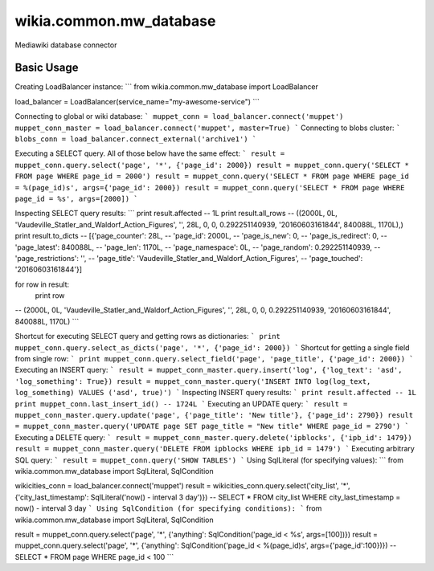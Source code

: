 wikia.common.mw_database
========================

Mediawiki database connector

Basic Usage
-----------

Creating LoadBalancer instance:
```
from wikia.common.mw_database import LoadBalancer

load_balancer = LoadBalancer(service_name="my-awesome-service")
```

Connecting to global or wiki database:
```
muppet_conn = load_balancer.connect('muppet')
muppet_conn_master = load_balancer.connect('muppet', master=True)
```
Connecting to blobs cluster:
```
blobs_conn = load_balancer.connect_external('archive1')
```

Executing a SELECT query. All of those below have the same effect:
```
result = muppet_conn.query.select('page', '*', {'page_id': 2000})
result = muppet_conn.query('SELECT * FROM page WHERE page_id = 2000')
result = muppet_conn.query('SELECT * FROM page WHERE page_id = %(page_id)s', args={'page_id': 2000})
result = muppet_conn.query('SELECT * FROM page WHERE page_id = %s', args=[2000])
```

Inspecting SELECT query results:
```
print result.affected
-- 1L
print result.all_rows
-- ((2000L, 0L, 'Vaudeville_Statler_and_Waldorf_Action_Figures', '', 28L, 0, 0, 0.292251140939, '20160603161844', 840088L, 1170L),)
print result.to_dicts
-- [{'page_counter': 28L,
--   'page_id': 2000L,
--   'page_is_new': 0,
--   'page_is_redirect': 0,
--   'page_latest': 840088L,
--   'page_len': 1170L,
--   'page_namespace': 0L,
--   'page_random': 0.292251140939,
--   'page_restrictions': '',
--   'page_title': 'Vaudeville_Statler_and_Waldorf_Action_Figures',
--   'page_touched': '20160603161844'}]

for row in result:
    print row
-- (2000L, 0L, 'Vaudeville_Statler_and_Waldorf_Action_Figures', '', 28L, 0, 0, 0.292251140939, '20160603161844', 840088L, 1170L)
```

Shortcut for executing SELECT query and getting rows as dictionaries:
```
print muppet_conn.query.select_as_dicts('page', '*', {'page_id': 2000})
```
Shortcut for getting a single field from single row:
```
print muppet_conn.query.select_field('page', 'page_title', {'page_id': 2000})
```
Executing an INSERT query:
```
result = muppet_conn_master.query.insert('log', {'log_text': 'asd', 'log_something': True})
result = muppet_conn_master.query('INSERT INTO log(log_text, log_something) VALUES ('asd', true)')
```
Inspecting INSERT query results:
```
print result.affected
-- 1L
print muppet_conn.last_insert_id()
-- 1724L
```
Executing an UPDATE query:
```
result = muppet_conn_master.query.update('page', {'page_title': 'New title'}, {'page_id': 2790})
result = muppet_conn_master.query('UPDATE page SET page_title = "New title" WHERE page_id = 2790')
```
Executing a DELETE query:
```
result = muppet_conn_master.query.delete('ipblocks', {'ipb_id': 1479})
result = muppet_conn_master.query('DELETE FROM ipblocks WHERE ipb_id = 1479')
```
Executing arbitrary SQL query:
```
result = muppet_conn.query('SHOW TABLES')
```
Using SqlLiteral (for specifying values):
```
from wikia.common.mw_database import SqlLiteral, SqlCondition

wikicities_conn = load_balancer.connect('muppet')
result = wikicities_conn.query.select('city_list', '*', {'city_last_timestamp': SqlLiteral('now() - interval 3 day')})
-- SELECT * FROM city_list WHERE city_last_timestamp = now() - interval 3 day
```
Using SqlCondition (for specifying conditions):
```
from wikia.common.mw_database import SqlLiteral, SqlCondition

result = muppet_conn.query.select('page', '*', {'anything': SqlCondition('page_id < %s', args=[100])})
result = muppet_conn.query.select('page', '*', {'anything': SqlCondition('page_id < %(page_id)s', args={'page_id':100})})
-- SELECT * FROM page WHERE page_id < 100
```
